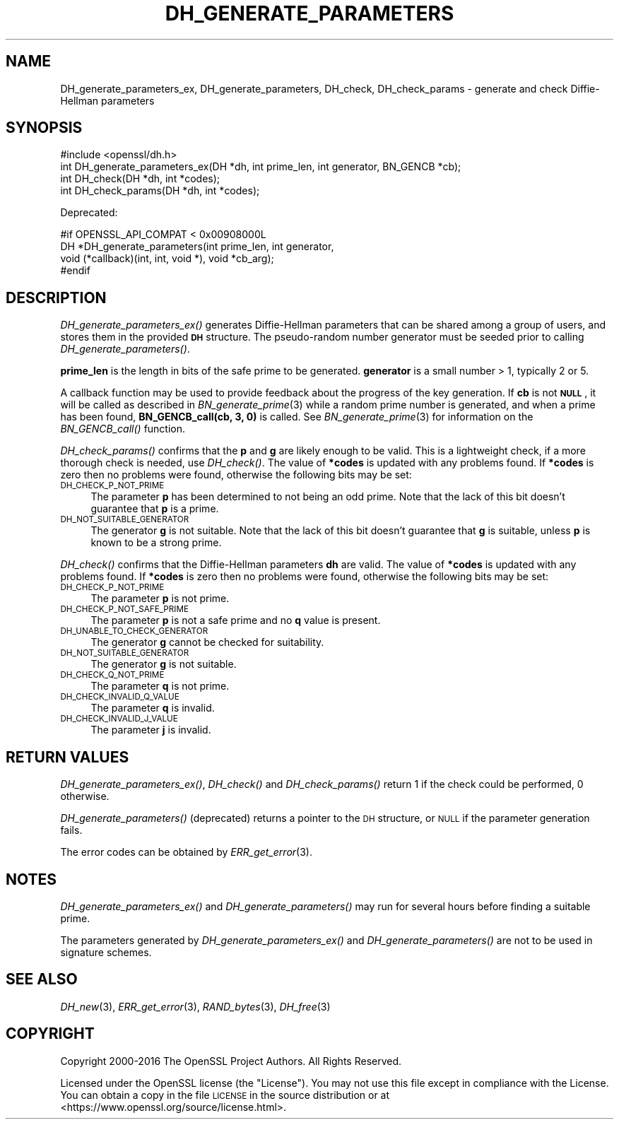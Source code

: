 .\" Automatically generated by Pod::Man 2.25 (Pod::Simple 3.16)
.\"
.\" Standard preamble:
.\" ========================================================================
.de Sp \" Vertical space (when we can't use .PP)
.if t .sp .5v
.if n .sp
..
.de Vb \" Begin verbatim text
.ft CW
.nf
.ne \\$1
..
.de Ve \" End verbatim text
.ft R
.fi
..
.\" Set up some character translations and predefined strings.  \*(-- will
.\" give an unbreakable dash, \*(PI will give pi, \*(L" will give a left
.\" double quote, and \*(R" will give a right double quote.  \*(C+ will
.\" give a nicer C++.  Capital omega is used to do unbreakable dashes and
.\" therefore won't be available.  \*(C` and \*(C' expand to `' in nroff,
.\" nothing in troff, for use with C<>.
.tr \(*W-
.ds C+ C\v'-.1v'\h'-1p'\s-2+\h'-1p'+\s0\v'.1v'\h'-1p'
.ie n \{\
.    ds -- \(*W-
.    ds PI pi
.    if (\n(.H=4u)&(1m=24u) .ds -- \(*W\h'-12u'\(*W\h'-12u'-\" diablo 10 pitch
.    if (\n(.H=4u)&(1m=20u) .ds -- \(*W\h'-12u'\(*W\h'-8u'-\"  diablo 12 pitch
.    ds L" ""
.    ds R" ""
.    ds C` ""
.    ds C' ""
'br\}
.el\{\
.    ds -- \|\(em\|
.    ds PI \(*p
.    ds L" ``
.    ds R" ''
'br\}
.\"
.\" Escape single quotes in literal strings from groff's Unicode transform.
.ie \n(.g .ds Aq \(aq
.el       .ds Aq '
.\"
.\" If the F register is turned on, we'll generate index entries on stderr for
.\" titles (.TH), headers (.SH), subsections (.SS), items (.Ip), and index
.\" entries marked with X<> in POD.  Of course, you'll have to process the
.\" output yourself in some meaningful fashion.
.ie \nF \{\
.    de IX
.    tm Index:\\$1\t\\n%\t"\\$2"
..
.    nr % 0
.    rr F
.\}
.el \{\
.    de IX
..
.\}
.\"
.\" Accent mark definitions (@(#)ms.acc 1.5 88/02/08 SMI; from UCB 4.2).
.\" Fear.  Run.  Save yourself.  No user-serviceable parts.
.    \" fudge factors for nroff and troff
.if n \{\
.    ds #H 0
.    ds #V .8m
.    ds #F .3m
.    ds #[ \f1
.    ds #] \fP
.\}
.if t \{\
.    ds #H ((1u-(\\\\n(.fu%2u))*.13m)
.    ds #V .6m
.    ds #F 0
.    ds #[ \&
.    ds #] \&
.\}
.    \" simple accents for nroff and troff
.if n \{\
.    ds ' \&
.    ds ` \&
.    ds ^ \&
.    ds , \&
.    ds ~ ~
.    ds /
.\}
.if t \{\
.    ds ' \\k:\h'-(\\n(.wu*8/10-\*(#H)'\'\h"|\\n:u"
.    ds ` \\k:\h'-(\\n(.wu*8/10-\*(#H)'\`\h'|\\n:u'
.    ds ^ \\k:\h'-(\\n(.wu*10/11-\*(#H)'^\h'|\\n:u'
.    ds , \\k:\h'-(\\n(.wu*8/10)',\h'|\\n:u'
.    ds ~ \\k:\h'-(\\n(.wu-\*(#H-.1m)'~\h'|\\n:u'
.    ds / \\k:\h'-(\\n(.wu*8/10-\*(#H)'\z\(sl\h'|\\n:u'
.\}
.    \" troff and (daisy-wheel) nroff accents
.ds : \\k:\h'-(\\n(.wu*8/10-\*(#H+.1m+\*(#F)'\v'-\*(#V'\z.\h'.2m+\*(#F'.\h'|\\n:u'\v'\*(#V'
.ds 8 \h'\*(#H'\(*b\h'-\*(#H'
.ds o \\k:\h'-(\\n(.wu+\w'\(de'u-\*(#H)/2u'\v'-.3n'\*(#[\z\(de\v'.3n'\h'|\\n:u'\*(#]
.ds d- \h'\*(#H'\(pd\h'-\w'~'u'\v'-.25m'\f2\(hy\fP\v'.25m'\h'-\*(#H'
.ds D- D\\k:\h'-\w'D'u'\v'-.11m'\z\(hy\v'.11m'\h'|\\n:u'
.ds th \*(#[\v'.3m'\s+1I\s-1\v'-.3m'\h'-(\w'I'u*2/3)'\s-1o\s+1\*(#]
.ds Th \*(#[\s+2I\s-2\h'-\w'I'u*3/5'\v'-.3m'o\v'.3m'\*(#]
.ds ae a\h'-(\w'a'u*4/10)'e
.ds Ae A\h'-(\w'A'u*4/10)'E
.    \" corrections for vroff
.if v .ds ~ \\k:\h'-(\\n(.wu*9/10-\*(#H)'\s-2\u~\d\s+2\h'|\\n:u'
.if v .ds ^ \\k:\h'-(\\n(.wu*10/11-\*(#H)'\v'-.4m'^\v'.4m'\h'|\\n:u'
.    \" for low resolution devices (crt and lpr)
.if \n(.H>23 .if \n(.V>19 \
\{\
.    ds : e
.    ds 8 ss
.    ds o a
.    ds d- d\h'-1'\(ga
.    ds D- D\h'-1'\(hy
.    ds th \o'bp'
.    ds Th \o'LP'
.    ds ae ae
.    ds Ae AE
.\}
.rm #[ #] #H #V #F C
.\" ========================================================================
.\"
.IX Title "DH_GENERATE_PARAMETERS 3"
.TH DH_GENERATE_PARAMETERS 3 "2017-11-02" "1.1.0g" "OpenSSL"
.\" For nroff, turn off justification.  Always turn off hyphenation; it makes
.\" way too many mistakes in technical documents.
.if n .ad l
.nh
.SH "NAME"
DH_generate_parameters_ex, DH_generate_parameters,
DH_check, DH_check_params \- generate and check Diffie\-Hellman
parameters
.SH "SYNOPSIS"
.IX Header "SYNOPSIS"
.Vb 1
\& #include <openssl/dh.h>
\&
\& int DH_generate_parameters_ex(DH *dh, int prime_len, int generator, BN_GENCB *cb);
\&
\& int DH_check(DH *dh, int *codes);
\& int DH_check_params(DH *dh, int *codes);
.Ve
.PP
Deprecated:
.PP
.Vb 4
\& #if OPENSSL_API_COMPAT < 0x00908000L
\& DH *DH_generate_parameters(int prime_len, int generator,
\&     void (*callback)(int, int, void *), void *cb_arg);
\& #endif
.Ve
.SH "DESCRIPTION"
.IX Header "DESCRIPTION"
\&\fIDH_generate_parameters_ex()\fR generates Diffie-Hellman parameters that can
be shared among a group of users, and stores them in the provided \fB\s-1DH\s0\fR
structure. The pseudo-random number generator must be
seeded prior to calling \fIDH_generate_parameters()\fR.
.PP
\&\fBprime_len\fR is the length in bits of the safe prime to be generated.
\&\fBgenerator\fR is a small number > 1, typically 2 or 5.
.PP
A callback function may be used to provide feedback about the progress
of the key generation. If \fBcb\fR is not \fB\s-1NULL\s0\fR, it will be
called as described in \fIBN_generate_prime\fR\|(3) while a random prime
number is generated, and when a prime has been found, \fBBN_GENCB_call(cb, 3, 0)\fR
is called. See \fIBN_generate_prime\fR\|(3) for information on
the \fIBN_GENCB_call()\fR function.
.PP
\&\fIDH_check_params()\fR confirms that the \fBp\fR and \fBg\fR are likely enough to
be valid.
This is a lightweight check, if a more thorough check is needed, use
\&\fIDH_check()\fR.
The value of \fB*codes\fR is updated with any problems found.
If \fB*codes\fR is zero then no problems were found, otherwise the
following bits may be set:
.IP "\s-1DH_CHECK_P_NOT_PRIME\s0" 4
.IX Item "DH_CHECK_P_NOT_PRIME"
The parameter \fBp\fR has been determined to not being an odd prime.
Note that the lack of this bit doesn't guarantee that \fBp\fR is a
prime.
.IP "\s-1DH_NOT_SUITABLE_GENERATOR\s0" 4
.IX Item "DH_NOT_SUITABLE_GENERATOR"
The generator \fBg\fR is not suitable.
Note that the lack of this bit doesn't guarantee that \fBg\fR is
suitable, unless \fBp\fR is known to be a strong prime.
.PP
\&\fIDH_check()\fR confirms that the Diffie-Hellman parameters \fBdh\fR are valid. The
value of \fB*codes\fR is updated with any problems found. If \fB*codes\fR is zero then
no problems were found, otherwise the following bits may be set:
.IP "\s-1DH_CHECK_P_NOT_PRIME\s0" 4
.IX Item "DH_CHECK_P_NOT_PRIME"
The parameter \fBp\fR is not prime.
.IP "\s-1DH_CHECK_P_NOT_SAFE_PRIME\s0" 4
.IX Item "DH_CHECK_P_NOT_SAFE_PRIME"
The parameter \fBp\fR is not a safe prime and no \fBq\fR value is present.
.IP "\s-1DH_UNABLE_TO_CHECK_GENERATOR\s0" 4
.IX Item "DH_UNABLE_TO_CHECK_GENERATOR"
The generator \fBg\fR cannot be checked for suitability.
.IP "\s-1DH_NOT_SUITABLE_GENERATOR\s0" 4
.IX Item "DH_NOT_SUITABLE_GENERATOR"
The generator \fBg\fR is not suitable.
.IP "\s-1DH_CHECK_Q_NOT_PRIME\s0" 4
.IX Item "DH_CHECK_Q_NOT_PRIME"
The parameter \fBq\fR is not prime.
.IP "\s-1DH_CHECK_INVALID_Q_VALUE\s0" 4
.IX Item "DH_CHECK_INVALID_Q_VALUE"
The parameter \fBq\fR is invalid.
.IP "\s-1DH_CHECK_INVALID_J_VALUE\s0" 4
.IX Item "DH_CHECK_INVALID_J_VALUE"
The parameter \fBj\fR is invalid.
.SH "RETURN VALUES"
.IX Header "RETURN VALUES"
\&\fIDH_generate_parameters_ex()\fR, \fIDH_check()\fR and \fIDH_check_params()\fR return 1
if the check could be performed, 0 otherwise.
.PP
\&\fIDH_generate_parameters()\fR (deprecated) returns a pointer to the \s-1DH\s0 structure, or
\&\s-1NULL\s0 if the parameter generation fails.
.PP
The error codes can be obtained by \fIERR_get_error\fR\|(3).
.SH "NOTES"
.IX Header "NOTES"
\&\fIDH_generate_parameters_ex()\fR and \fIDH_generate_parameters()\fR may run for several
hours before finding a suitable prime.
.PP
The parameters generated by \fIDH_generate_parameters_ex()\fR and \fIDH_generate_parameters()\fR
are not to be used in signature schemes.
.SH "SEE ALSO"
.IX Header "SEE ALSO"
\&\fIDH_new\fR\|(3), \fIERR_get_error\fR\|(3), \fIRAND_bytes\fR\|(3),
\&\fIDH_free\fR\|(3)
.SH "COPYRIGHT"
.IX Header "COPYRIGHT"
Copyright 2000\-2016 The OpenSSL Project Authors. All Rights Reserved.
.PP
Licensed under the OpenSSL license (the \*(L"License\*(R").  You may not use
this file except in compliance with the License.  You can obtain a copy
in the file \s-1LICENSE\s0 in the source distribution or at
<https://www.openssl.org/source/license.html>.
